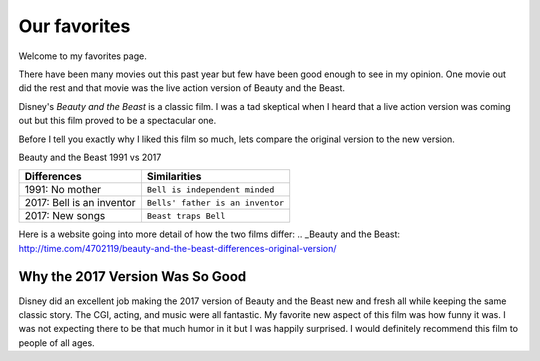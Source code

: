 Our favorites
=============

Welcome to my favorites page. 

There have been many movies out this past year but few have been 
good enough to see in my opinion. One movie out did the rest and
that movie was the live action version of Beauty and the Beast.

Disney's *Beauty and the Beast* is a classic film. I was a tad
skeptical when I heard that a live action version was coming out
but this film proved to be a spectacular one.

Before I tell you exactly why I liked this film so much, lets 
compare the original version to the new version. 

Beauty and the Beast 1991 vs 2017

==========================  ==================================
Differences                    Similarities
==========================  ==================================
1991: No mother              ``Bell is independent minded``
2017: Bell is an inventor    ``Bells' father is an inventor``
2017: New songs              ``Beast traps Bell``
==========================  ==================================

Here is a website going into more detail of how the two films
differ: .. _Beauty and the Beast: http://time.com/4702119/beauty-and-the-beast-differences-original-version/

Why the 2017 Version Was So Good
--------------------------------

Disney did an excellent job making the 2017 version of Beauty and
the Beast new and fresh all while keeping the same classic story.
The CGI, acting, and music were all fantastic. My favorite new 
aspect of this film was how funny it was. I was not expecting
there to be that much humor in it but I was happily surprised.
I would definitely recommend this film to people of all ages. 
